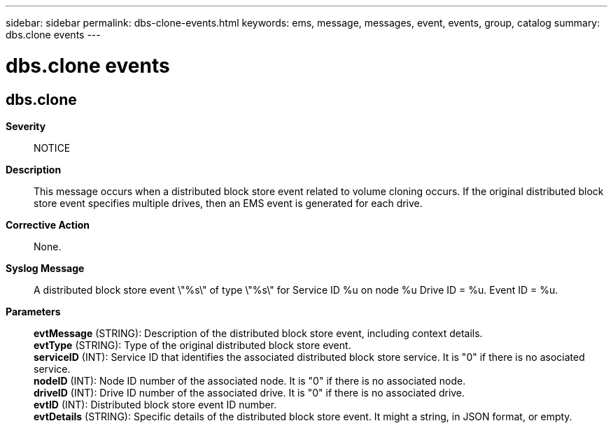 ---
sidebar: sidebar
permalink: dbs-clone-events.html
keywords: ems, message, messages, event, events, group, catalog
summary: dbs.clone events
---

= dbs.clone events
:toclevels: 1
:hardbreaks:
:nofooter:
:icons: font
:linkattrs:
:imagesdir: ./media/

== dbs.clone
*Severity*::
NOTICE
*Description*::
This message occurs when a distributed block store event related to volume cloning occurs. If the original distributed block store event specifies multiple drives, then an EMS event is generated for each drive.
*Corrective Action*::
None.
*Syslog Message*::
A distributed block store event \"%s\" of type \"%s\" for Service ID %u on node %u Drive ID = %u. Event ID = %u.
*Parameters*::
*evtMessage* (STRING): Description of the distributed block store event, including context details.
*evtType* (STRING): Type of the original distributed block store event.
*serviceID* (INT): Service ID that identifies the associated distributed block store service. It is "0" if there is no asociated service.
*nodeID* (INT): Node ID number of the associated node. It is "0" if there is no associated node.
*driveID* (INT): Drive ID number of the associated drive. It is "0" if there is no associated drive.
*evtID* (INT): Distributed block store event ID number.
*evtDetails* (STRING): Specific details of the distributed block store event. It might a string, in JSON format, or empty.
